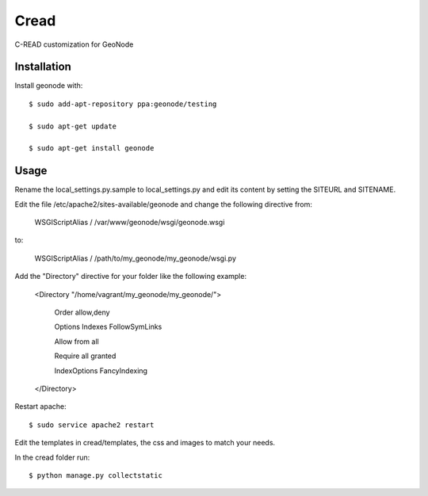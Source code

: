 Cread
=====

C-READ customization for GeoNode

Installation
------------

Install geonode with::

    $ sudo add-apt-repository ppa:geonode/testing

    $ sudo apt-get update

    $ sudo apt-get install geonode


Usage
-----

Rename the local_settings.py.sample to local_settings.py and edit its content by setting the SITEURL and SITENAME.

Edit the file /etc/apache2/sites-available/geonode and change the following directive from:

    WSGIScriptAlias / /var/www/geonode/wsgi/geonode.wsgi

to:

    WSGIScriptAlias / /path/to/my_geonode/my_geonode/wsgi.py

Add the "Directory" directive for your folder like the following example:

    <Directory "/home/vagrant/my_geonode/my_geonode/">

       Order allow,deny

       Options Indexes FollowSymLinks

       Allow from all

       Require all granted

       IndexOptions FancyIndexing
       
    </Directory>

Restart apache::

    $ sudo service apache2 restart

Edit the templates in cread/templates, the css and images to match your needs.

In the cread folder run::

    $ python manage.py collectstatic


